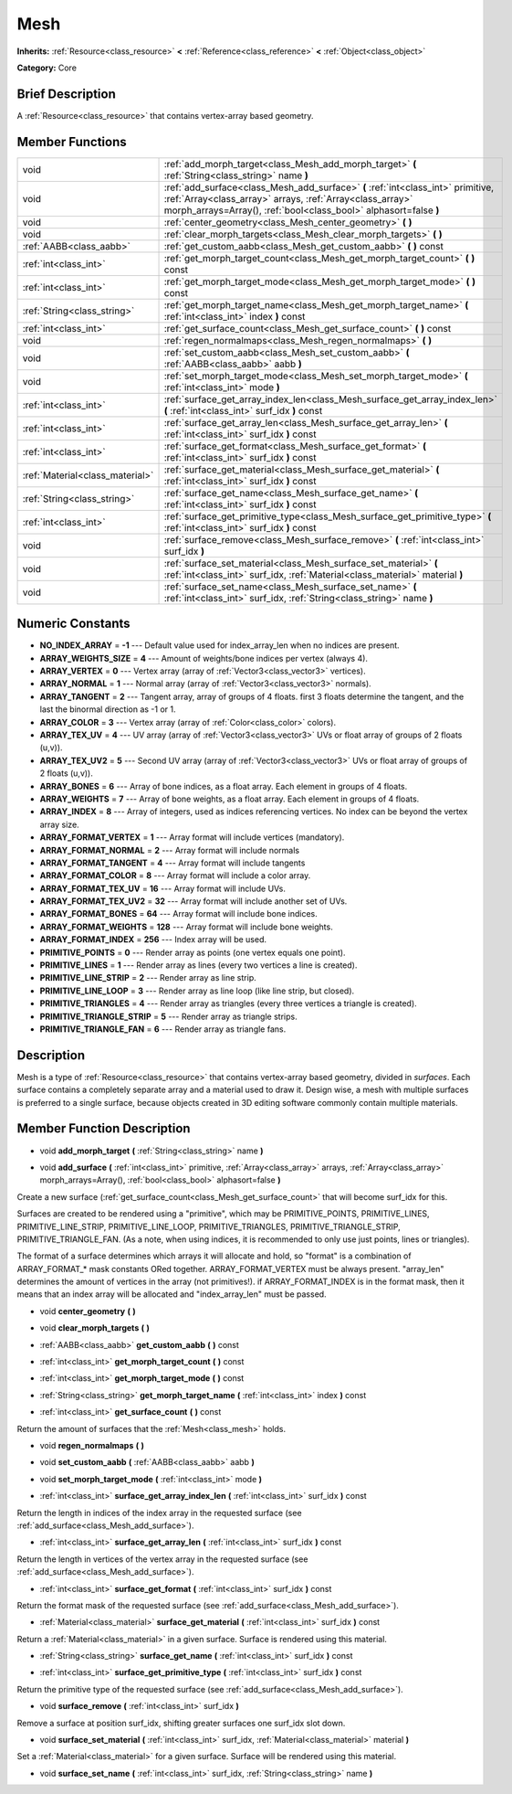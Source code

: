 .. Generated automatically by doc/tools/makerst.py in Godot's source tree.
.. DO NOT EDIT THIS FILE, but the doc/base/classes.xml source instead.

.. _class_Mesh:

Mesh
====

**Inherits:** :ref:`Resource<class_resource>` **<** :ref:`Reference<class_reference>` **<** :ref:`Object<class_object>`

**Category:** Core

Brief Description
-----------------

A :ref:`Resource<class_resource>` that contains vertex-array based geometry.

Member Functions
----------------

+----------------------------------+---------------------------------------------------------------------------------------------------------------------------------------------------------------------------------------------------------------------+
| void                             | :ref:`add_morph_target<class_Mesh_add_morph_target>`  **(** :ref:`String<class_string>` name  **)**                                                                                                                 |
+----------------------------------+---------------------------------------------------------------------------------------------------------------------------------------------------------------------------------------------------------------------+
| void                             | :ref:`add_surface<class_Mesh_add_surface>`  **(** :ref:`int<class_int>` primitive, :ref:`Array<class_array>` arrays, :ref:`Array<class_array>` morph_arrays=Array(), :ref:`bool<class_bool>` alphasort=false  **)** |
+----------------------------------+---------------------------------------------------------------------------------------------------------------------------------------------------------------------------------------------------------------------+
| void                             | :ref:`center_geometry<class_Mesh_center_geometry>`  **(** **)**                                                                                                                                                     |
+----------------------------------+---------------------------------------------------------------------------------------------------------------------------------------------------------------------------------------------------------------------+
| void                             | :ref:`clear_morph_targets<class_Mesh_clear_morph_targets>`  **(** **)**                                                                                                                                             |
+----------------------------------+---------------------------------------------------------------------------------------------------------------------------------------------------------------------------------------------------------------------+
| :ref:`AABB<class_aabb>`          | :ref:`get_custom_aabb<class_Mesh_get_custom_aabb>`  **(** **)** const                                                                                                                                               |
+----------------------------------+---------------------------------------------------------------------------------------------------------------------------------------------------------------------------------------------------------------------+
| :ref:`int<class_int>`            | :ref:`get_morph_target_count<class_Mesh_get_morph_target_count>`  **(** **)** const                                                                                                                                 |
+----------------------------------+---------------------------------------------------------------------------------------------------------------------------------------------------------------------------------------------------------------------+
| :ref:`int<class_int>`            | :ref:`get_morph_target_mode<class_Mesh_get_morph_target_mode>`  **(** **)** const                                                                                                                                   |
+----------------------------------+---------------------------------------------------------------------------------------------------------------------------------------------------------------------------------------------------------------------+
| :ref:`String<class_string>`      | :ref:`get_morph_target_name<class_Mesh_get_morph_target_name>`  **(** :ref:`int<class_int>` index  **)** const                                                                                                      |
+----------------------------------+---------------------------------------------------------------------------------------------------------------------------------------------------------------------------------------------------------------------+
| :ref:`int<class_int>`            | :ref:`get_surface_count<class_Mesh_get_surface_count>`  **(** **)** const                                                                                                                                           |
+----------------------------------+---------------------------------------------------------------------------------------------------------------------------------------------------------------------------------------------------------------------+
| void                             | :ref:`regen_normalmaps<class_Mesh_regen_normalmaps>`  **(** **)**                                                                                                                                                   |
+----------------------------------+---------------------------------------------------------------------------------------------------------------------------------------------------------------------------------------------------------------------+
| void                             | :ref:`set_custom_aabb<class_Mesh_set_custom_aabb>`  **(** :ref:`AABB<class_aabb>` aabb  **)**                                                                                                                       |
+----------------------------------+---------------------------------------------------------------------------------------------------------------------------------------------------------------------------------------------------------------------+
| void                             | :ref:`set_morph_target_mode<class_Mesh_set_morph_target_mode>`  **(** :ref:`int<class_int>` mode  **)**                                                                                                             |
+----------------------------------+---------------------------------------------------------------------------------------------------------------------------------------------------------------------------------------------------------------------+
| :ref:`int<class_int>`            | :ref:`surface_get_array_index_len<class_Mesh_surface_get_array_index_len>`  **(** :ref:`int<class_int>` surf_idx  **)** const                                                                                       |
+----------------------------------+---------------------------------------------------------------------------------------------------------------------------------------------------------------------------------------------------------------------+
| :ref:`int<class_int>`            | :ref:`surface_get_array_len<class_Mesh_surface_get_array_len>`  **(** :ref:`int<class_int>` surf_idx  **)** const                                                                                                   |
+----------------------------------+---------------------------------------------------------------------------------------------------------------------------------------------------------------------------------------------------------------------+
| :ref:`int<class_int>`            | :ref:`surface_get_format<class_Mesh_surface_get_format>`  **(** :ref:`int<class_int>` surf_idx  **)** const                                                                                                         |
+----------------------------------+---------------------------------------------------------------------------------------------------------------------------------------------------------------------------------------------------------------------+
| :ref:`Material<class_material>`  | :ref:`surface_get_material<class_Mesh_surface_get_material>`  **(** :ref:`int<class_int>` surf_idx  **)** const                                                                                                     |
+----------------------------------+---------------------------------------------------------------------------------------------------------------------------------------------------------------------------------------------------------------------+
| :ref:`String<class_string>`      | :ref:`surface_get_name<class_Mesh_surface_get_name>`  **(** :ref:`int<class_int>` surf_idx  **)** const                                                                                                             |
+----------------------------------+---------------------------------------------------------------------------------------------------------------------------------------------------------------------------------------------------------------------+
| :ref:`int<class_int>`            | :ref:`surface_get_primitive_type<class_Mesh_surface_get_primitive_type>`  **(** :ref:`int<class_int>` surf_idx  **)** const                                                                                         |
+----------------------------------+---------------------------------------------------------------------------------------------------------------------------------------------------------------------------------------------------------------------+
| void                             | :ref:`surface_remove<class_Mesh_surface_remove>`  **(** :ref:`int<class_int>` surf_idx  **)**                                                                                                                       |
+----------------------------------+---------------------------------------------------------------------------------------------------------------------------------------------------------------------------------------------------------------------+
| void                             | :ref:`surface_set_material<class_Mesh_surface_set_material>`  **(** :ref:`int<class_int>` surf_idx, :ref:`Material<class_material>` material  **)**                                                                 |
+----------------------------------+---------------------------------------------------------------------------------------------------------------------------------------------------------------------------------------------------------------------+
| void                             | :ref:`surface_set_name<class_Mesh_surface_set_name>`  **(** :ref:`int<class_int>` surf_idx, :ref:`String<class_string>` name  **)**                                                                                 |
+----------------------------------+---------------------------------------------------------------------------------------------------------------------------------------------------------------------------------------------------------------------+

Numeric Constants
-----------------

- **NO_INDEX_ARRAY** = **-1** --- Default value used for index_array_len when no indices are present.
- **ARRAY_WEIGHTS_SIZE** = **4** --- Amount of weights/bone indices per vertex (always 4).
- **ARRAY_VERTEX** = **0** --- Vertex array (array of :ref:`Vector3<class_vector3>` vertices).
- **ARRAY_NORMAL** = **1** --- Normal array (array of :ref:`Vector3<class_vector3>` normals).
- **ARRAY_TANGENT** = **2** --- Tangent array, array of groups of 4 floats. first 3 floats determine the tangent, and the last the binormal direction as -1 or 1.
- **ARRAY_COLOR** = **3** --- Vertex array (array of :ref:`Color<class_color>` colors).
- **ARRAY_TEX_UV** = **4** --- UV array (array of :ref:`Vector3<class_vector3>` UVs or float array of groups of 2 floats (u,v)).
- **ARRAY_TEX_UV2** = **5** --- Second UV array (array of :ref:`Vector3<class_vector3>` UVs or float array of groups of 2 floats (u,v)).
- **ARRAY_BONES** = **6** --- Array of bone indices, as a float array. Each element in groups of 4 floats.
- **ARRAY_WEIGHTS** = **7** --- Array of bone weights, as a float array. Each element in groups of 4 floats.
- **ARRAY_INDEX** = **8** --- Array of integers, used as indices referencing vertices. No index can be beyond the vertex array size.
- **ARRAY_FORMAT_VERTEX** = **1** --- Array format will include vertices (mandatory).
- **ARRAY_FORMAT_NORMAL** = **2** --- Array format will include normals
- **ARRAY_FORMAT_TANGENT** = **4** --- Array format will include tangents
- **ARRAY_FORMAT_COLOR** = **8** --- Array format will include a color array.
- **ARRAY_FORMAT_TEX_UV** = **16** --- Array format will include UVs.
- **ARRAY_FORMAT_TEX_UV2** = **32** --- Array format will include another set of UVs.
- **ARRAY_FORMAT_BONES** = **64** --- Array format will include bone indices.
- **ARRAY_FORMAT_WEIGHTS** = **128** --- Array format will include bone weights.
- **ARRAY_FORMAT_INDEX** = **256** --- Index array will be used.
- **PRIMITIVE_POINTS** = **0** --- Render array as points (one vertex equals one point).
- **PRIMITIVE_LINES** = **1** --- Render array as lines (every two vertices a line is created).
- **PRIMITIVE_LINE_STRIP** = **2** --- Render array as line strip.
- **PRIMITIVE_LINE_LOOP** = **3** --- Render array as line loop (like line strip, but closed).
- **PRIMITIVE_TRIANGLES** = **4** --- Render array as triangles (every three vertices a triangle is created).
- **PRIMITIVE_TRIANGLE_STRIP** = **5** --- Render array as triangle strips.
- **PRIMITIVE_TRIANGLE_FAN** = **6** --- Render array as triangle fans.

Description
-----------

Mesh is a type of :ref:`Resource<class_resource>` that contains vertex-array based geometry, divided in *surfaces*. Each surface contains a completely separate array and a material used to draw it. Design wise, a mesh with multiple surfaces is preferred to a single surface, because objects created in 3D editing software commonly contain multiple materials.

Member Function Description
---------------------------

.. _class_Mesh_add_morph_target:

- void  **add_morph_target**  **(** :ref:`String<class_string>` name  **)**

.. _class_Mesh_add_surface:

- void  **add_surface**  **(** :ref:`int<class_int>` primitive, :ref:`Array<class_array>` arrays, :ref:`Array<class_array>` morph_arrays=Array(), :ref:`bool<class_bool>` alphasort=false  **)**

Create a new surface (:ref:`get_surface_count<class_Mesh_get_surface_count>` that will become surf_idx for this.

Surfaces are created to be rendered using a "primitive", which may be PRIMITIVE_POINTS, PRIMITIVE_LINES, PRIMITIVE_LINE_STRIP, PRIMITIVE_LINE_LOOP, PRIMITIVE_TRIANGLES, PRIMITIVE_TRIANGLE_STRIP, PRIMITIVE_TRIANGLE_FAN. (As a note, when using indices, it is recommended to only use just points, lines or triangles).

The format of a surface determines which arrays it will allocate and hold, so "format" is a combination of ARRAY_FORMAT\_\* mask constants ORed together. ARRAY_FORMAT_VERTEX must be always present. "array_len" determines the amount of vertices in the array (not primitives!). if ARRAY_FORMAT_INDEX is in the format mask, then it means that an index array will be allocated and "index_array_len" must be passed.

.. _class_Mesh_center_geometry:

- void  **center_geometry**  **(** **)**

.. _class_Mesh_clear_morph_targets:

- void  **clear_morph_targets**  **(** **)**

.. _class_Mesh_get_custom_aabb:

- :ref:`AABB<class_aabb>`  **get_custom_aabb**  **(** **)** const

.. _class_Mesh_get_morph_target_count:

- :ref:`int<class_int>`  **get_morph_target_count**  **(** **)** const

.. _class_Mesh_get_morph_target_mode:

- :ref:`int<class_int>`  **get_morph_target_mode**  **(** **)** const

.. _class_Mesh_get_morph_target_name:

- :ref:`String<class_string>`  **get_morph_target_name**  **(** :ref:`int<class_int>` index  **)** const

.. _class_Mesh_get_surface_count:

- :ref:`int<class_int>`  **get_surface_count**  **(** **)** const

Return the amount of surfaces that the :ref:`Mesh<class_mesh>` holds.

.. _class_Mesh_regen_normalmaps:

- void  **regen_normalmaps**  **(** **)**

.. _class_Mesh_set_custom_aabb:

- void  **set_custom_aabb**  **(** :ref:`AABB<class_aabb>` aabb  **)**

.. _class_Mesh_set_morph_target_mode:

- void  **set_morph_target_mode**  **(** :ref:`int<class_int>` mode  **)**

.. _class_Mesh_surface_get_array_index_len:

- :ref:`int<class_int>`  **surface_get_array_index_len**  **(** :ref:`int<class_int>` surf_idx  **)** const

Return the length in indices of the index array in the requested surface (see :ref:`add_surface<class_Mesh_add_surface>`).

.. _class_Mesh_surface_get_array_len:

- :ref:`int<class_int>`  **surface_get_array_len**  **(** :ref:`int<class_int>` surf_idx  **)** const

Return the length in vertices of the vertex array in the requested surface (see :ref:`add_surface<class_Mesh_add_surface>`).

.. _class_Mesh_surface_get_format:

- :ref:`int<class_int>`  **surface_get_format**  **(** :ref:`int<class_int>` surf_idx  **)** const

Return the format mask of the requested surface (see :ref:`add_surface<class_Mesh_add_surface>`).

.. _class_Mesh_surface_get_material:

- :ref:`Material<class_material>`  **surface_get_material**  **(** :ref:`int<class_int>` surf_idx  **)** const

Return a :ref:`Material<class_material>` in a given surface. Surface is rendered using this material.

.. _class_Mesh_surface_get_name:

- :ref:`String<class_string>`  **surface_get_name**  **(** :ref:`int<class_int>` surf_idx  **)** const

.. _class_Mesh_surface_get_primitive_type:

- :ref:`int<class_int>`  **surface_get_primitive_type**  **(** :ref:`int<class_int>` surf_idx  **)** const

Return the primitive type of the requested surface (see :ref:`add_surface<class_Mesh_add_surface>`).

.. _class_Mesh_surface_remove:

- void  **surface_remove**  **(** :ref:`int<class_int>` surf_idx  **)**

Remove a surface at position surf_idx, shifting greater surfaces one surf_idx slot down.

.. _class_Mesh_surface_set_material:

- void  **surface_set_material**  **(** :ref:`int<class_int>` surf_idx, :ref:`Material<class_material>` material  **)**

Set a :ref:`Material<class_material>` for a given surface. Surface will be rendered using this material.

.. _class_Mesh_surface_set_name:

- void  **surface_set_name**  **(** :ref:`int<class_int>` surf_idx, :ref:`String<class_string>` name  **)**


